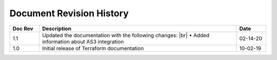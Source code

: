 .. _revision-history:

Document Revision History
=========================

.. list-table::
      :widths: 15 100 15
      :header-rows: 1

      * - Doc Rev
        - Description
        - Date
        
      * - 1.1  
        - Updated the documentation with the following changes: |br| • Added information about AS3 integration
        - 02-14-20 

      * - 1.0  
        - Initial release of Terraform documentation
        - 10-02-19 
      
